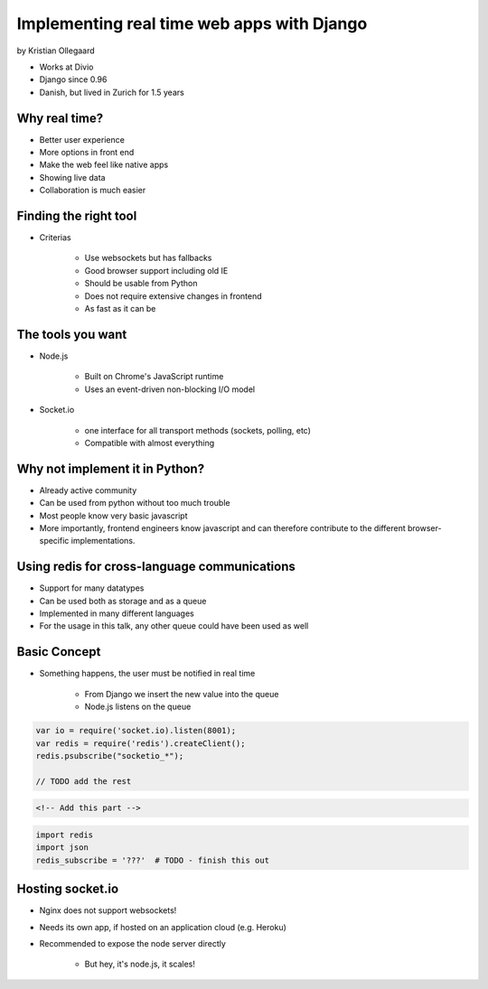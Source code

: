 =============================================
Implementing real time web apps with Django
=============================================

by Kristian Ollegaard

* Works at Divio
* Django since 0.96
* Danish, but lived in Zurich for 1.5 years

Why real time?
================

* Better user experience
* More options in front end
* Make the web feel like native apps
* Showing live data
* Collaboration is much easier

Finding the right tool
========================

* Criterias

    * Use websockets but has fallbacks
    * Good browser support including old IE
    * Should be usable from Python
    * Does not require extensive changes in frontend
    * As fast as it can be
    
The tools you want
===================

* Node.js
    
    * Built on Chrome's JavaScript runtime
    * Uses an event-driven non-blocking I/O model
    
* Socket.io

    * one interface for all transport methods (sockets, polling, etc)
    * Compatible with almost everything
    
Why not implement it in Python?
===================================

* Already active community
* Can be used from python without too much trouble
* Most people know very basic javascript
* More importantly, frontend engineers know javascript and can therefore contribute to the different browser-specific implementations.

Using redis for cross-language communications
=================================================

* Support for many datatypes
* Can be used both as storage and as a queue
* Implemented in many different languages
* For the usage in this talk, any other queue could have been used as well

Basic Concept
==============

* Something happens, the user must be notified in real time

    * From Django we insert the new value into the queue
    * Node.js listens on the queue
    
.. code-block:: javascript

    var io = require('socket.io).listen(8001);
    var redis = require('redis').createClient();
    redis.psubscribe("socketio_*");
    
    // TODO add the rest
    
.. code-block:: html

    <!-- Add this part -->
    
.. code-block:: python

    import redis
    import json
    redis_subscribe = '???'  # TODO - finish this out
    
Hosting socket.io
===================

* Nginx does not support websockets!
* Needs its own app, if hosted on an application cloud (e.g. Heroku)
* Recommended to expose the node server directly

    * But hey, it's node.js, it scales!